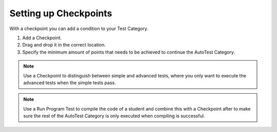 Setting up Checkpoints
================================

With a checkpoint you can add a condition to your Test Category.

1. Add a Checkpoint.

2. Drag and drop it in the correct location.

3. Specify the minimum amount of points that needs to be achieved to continue
   the AutoTest Category.

.. note::
  Use a Checkpoint to distinguish between simple and advanced tests, where you
  only want to execute the advanced tests when the simple tests pass.

.. note::
  Use a Run Program Test to compile the code of a student and combine this with
  a Checkpoint after to make sure the rest of the AutoTest Category is only
  executed when compiling is successful.
